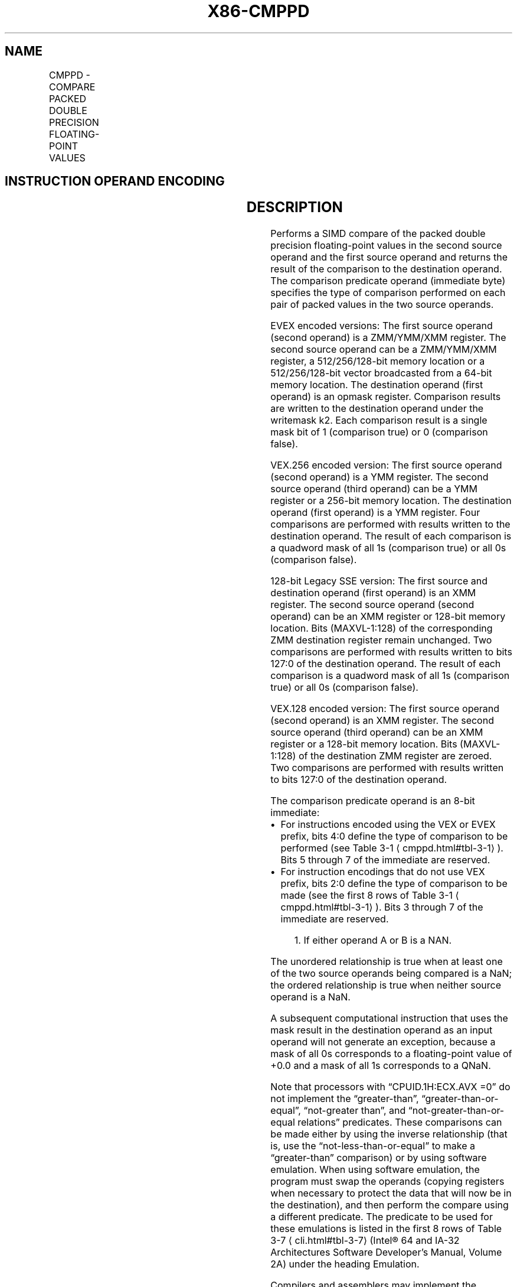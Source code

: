 '\" t
.nh
.TH "X86-CMPPD" "7" "December 2023" "Intel" "Intel x86-64 ISA Manual"
.SH NAME
CMPPD - COMPARE PACKED DOUBLE PRECISION FLOATING-POINT VALUES
.TS
allbox;
l l l l l 
l l l l l .
\fBOpcode/Instruction\fP	\fBOp / En\fP	\fB64/32 bit Mode Support\fP	\fBCPUID Feature Flag\fP	\fBDescription\fP
T{
66 0F C2 /r ib CMPPD xmm1, xmm2/m128, imm8
T}	A	V/V	SSE2	T{
Compare packed double precision floating-point values in xmm2/m128 and xmm1 using bits 2:0 of imm8 as a comparison predicate.
T}
T{
VEX.128.66.0F.WIG C2 /r ib VCMPPD xmm1, xmm2, xmm3/m128, imm8
T}	B	V/V	AVX	T{
Compare packed double precision floating-point values in xmm3/m128 and xmm2 using bits 4:0 of imm8 as a comparison predicate.
T}
T{
VEX.256.66.0F.WIG C2 /r ib VCMPPD ymm1, ymm2, ymm3/m256, imm8
T}	B	V/V	AVX	T{
Compare packed double precision floating-point values in ymm3/m256 and ymm2 using bits 4:0 of imm8 as a comparison predicate.
T}
T{
EVEX.128.66.0F.W1 C2 /r ib VCMPPD k1 {k2}, xmm2, xmm3/m128/m64bcst, imm8
T}	C	V/V	AVX512VL AVX512F	T{
Compare packed double precision floating-point values in xmm3/m128/m64bcst and xmm2 using bits 4:0 of imm8 as a comparison predicate with writemask k2 and leave the result in mask register k1.
T}
T{
EVEX.256.66.0F.W1 C2 /r ib VCMPPD k1 {k2}, ymm2, ymm3/m256/m64bcst, imm8
T}	C	V/V	AVX512VL AVX512F	T{
Compare packed double precision floating-point values in ymm3/m256/m64bcst and ymm2 using bits 4:0 of imm8 as a comparison predicate with writemask k2 and leave the result in mask register k1.
T}
T{
EVEX.512.66.0F.W1 C2 /r ib VCMPPD k1 {k2}, zmm2, zmm3/m512/m64bcst{sae}, imm8
T}	C	V/V	AVX512F	T{
Compare packed double precision floating-point values in zmm3/m512/m64bcst and zmm2 using bits 4:0 of imm8 as a comparison predicate with writemask k2 and leave the result in mask register k1.
T}
.TE

.SH INSTRUCTION OPERAND ENCODING
.TS
allbox;
l l l l l l 
l l l l l l .
\fBOp/En\fP	\fBTuple Type\fP	\fBOperand 1\fP	\fBOperand 2\fP	\fBOperand 3\fP	\fBOperand 4\fP
A	N/A	ModRM:reg (r, w)	ModRM:r/m (r)	imm8	N/A
B	N/A	ModRM:reg (w)	VEX.vvvv (r)	ModRM:r/m (r)	imm8
C	Full	ModRM:reg (w)	EVEX.vvvv (r)	ModRM:r/m (r)	imm8
.TE

.SH DESCRIPTION
Performs a SIMD compare of the packed double precision floating-point
values in the second source operand and the first source operand and
returns the result of the comparison to the destination operand. The
comparison predicate operand (immediate byte) specifies the type of
comparison performed on each pair of packed values in the two source
operands.

.PP
EVEX encoded versions: The first source operand (second operand) is a
ZMM/YMM/XMM register. The second source operand can be a ZMM/YMM/XMM
register, a 512/256/128-bit memory location or a 512/256/128-bit vector
broadcasted from a 64-bit memory location. The destination operand
(first operand) is an opmask register. Comparison results are written to
the destination operand under the writemask k2. Each comparison result
is a single mask bit of 1 (comparison true) or 0 (comparison false).

.PP
VEX.256 encoded version: The first source operand (second operand) is a
YMM register. The second source operand (third operand) can be a YMM
register or a 256-bit memory location. The destination operand (first
operand) is a YMM register. Four comparisons are performed with results
written to the destination operand. The result of each comparison is a
quadword mask of all 1s (comparison true) or all 0s (comparison false).

.PP
128-bit Legacy SSE version: The first source and destination operand
(first operand) is an XMM register. The second source operand (second
operand) can be an XMM register or 128-bit memory location. Bits
(MAXVL-1:128) of the corresponding ZMM destination register remain
unchanged. Two comparisons are performed with results written to bits
127:0 of the destination operand. The result of each comparison is a
quadword mask of all 1s (comparison true) or all 0s (comparison false).

.PP
VEX.128 encoded version: The first source operand (second operand) is an
XMM register. The second source operand (third operand) can be an XMM
register or a 128-bit memory location. Bits (MAXVL-1:128) of the
destination ZMM register are zeroed. Two comparisons are performed with
results written to bits 127:0 of the destination operand.

.PP
The comparison predicate operand is an 8-bit immediate:
.IP \(bu 2
For instructions encoded using the VEX or EVEX prefix, bits 4:0
define the type of comparison to be performed (see Table
3-1
\[la]cmppd.html#tbl\-3\-1\[ra]). Bits 5 through 7 of the immediate are
reserved.
.IP \(bu 2
For instruction encodings that do not use VEX prefix, bits 2:0
define the type of comparison to be made (see the first 8 rows of
Table 3-1
\[la]cmppd.html#tbl\-3\-1\[ra]). Bits 3 through 7 of the immediate
are reserved.

.PP
.RS

.PP
1\&. If either operand A or B is a NAN.

.RE

.PP
The unordered relationship is true when at least one of the two source
operands being compared is a NaN; the ordered relationship is true when
neither source operand is a NaN.

.PP
A subsequent computational instruction that uses the mask result in the
destination operand as an input operand will not generate an exception,
because a mask of all 0s corresponds to a floating-point value of +0.0
and a mask of all 1s corresponds to a QNaN.

.PP
Note that processors with “CPUID.1H:ECX.AVX =0” do not implement the
“greater-than”, “greater-than-or-equal”, “not-greater than”, and
“not-greater-than-or-equal relations” predicates. These comparisons can
be made either by using the inverse relationship (that is, use the
“not-less-than-or-equal” to make a “greater-than” comparison) or by
using software emulation. When using software emulation, the program
must swap the operands (copying registers when necessary to protect the
data that will now be in the destination), and then perform the compare
using a different predicate. The predicate to be used for these
emulations is listed in the first 8 rows of Table
3-7
\[la]cli.html#tbl\-3\-7\[ra] (Intel® 64 and IA-32 Architectures
Software Developer’s Manual, Volume 2A) under the heading Emulation.

.PP
Compilers and assemblers may implement the following two-operand
pseudo-ops in addition to the three-operand CMPPD instruction, for
processors with “CPUID.1H:ECX.AVX =0”. See Table
3-2
\[la]cmppd.html#tbl\-3\-2\[ra]\&. The compiler should treat reserved imm8 values
as illegal syntax.

.PP
The greater-than relations that the processor does not implement require
more than one instruction to emulate in software and therefore should
not be implemented as pseudo-ops. (For these, the programmer should
reverse the operands of the corresponding less than relations and use
move instructions to ensure that the mask is moved to the correct
destination register and that the source operand is left intact.)

.PP
Processors with “CPUID.1H:ECX.AVX =1” implement the full complement of
32 predicates shown in Table 3-3
\[la]cmppd.html#tbl\-3\-3\[ra], software
emulation is no longer needed. Compilers and assemblers may implement
the following three-operand pseudo-ops in addition to the four-operand
VCMPPD instruction. See Table 3-3
\[la]cmppd.html#tbl\-3\-3\[ra], where the
notations of reg1 reg2, and reg3 represent either XMM registers or YMM
registers. The compiler should treat reserved imm8 values as

.PP
illegal syntax. Alternately, intrinsics can map the pseudo-ops to
pre-defined constants to support a simpler intrinsic interface.
Compilers and assemblers may implement three-operand pseudo-ops for EVEX
encoded VCMPPD instructions in a similar fashion by extending the syntax
listed in Table 3-3
\[la]cmppd.html#tbl\-3\-3\[ra]\&.

.SH OPERATION
.EX
CASE (COMPARISON PREDICATE) OF
0: OP3 := EQ_OQ; OP5 := EQ_OQ;
    1: OP3 := LT_OS; OP5 := LT_OS;
    2: OP3 := LE_OS; OP5 := LE_OS;
    3: OP3 := UNORD_Q; OP5 := UNORD_Q;
    4: OP3 := NEQ_UQ; OP5 := NEQ_UQ;
    5: OP3 := NLT_US; OP5 := NLT_US;
    6: OP3 := NLE_US; OP5 := NLE_US;
    7: OP3 := ORD_Q; OP5 := ORD_Q;
    8: OP5 := EQ_UQ;
    9: OP5 := NGE_US;
    10: OP5 := NGT_US;
    11: OP5 := FALSE_OQ;
    12: OP5 := NEQ_OQ;
    13: OP5 := GE_OS;
    14: OP5 := GT_OS;
    15: OP5 := TRUE_UQ;
    16: OP5 := EQ_OS;
    17: OP5 := LT_OQ;
    18: OP5 := LE_OQ;
    19: OP5 := UNORD_S;
    20: OP5 := NEQ_US;
    21: OP5 := NLT_UQ;
    22: OP5 := NLE_UQ;
    23: OP5 := ORD_S;
    24: OP5 := EQ_US;
    25: OP5 := NGE_UQ;
    26: OP5 := NGT_UQ;
    27: OP5 := FALSE_OS;
    28: OP5 := NEQ_OS;
    29: OP5 := GE_OQ;
    30: OP5 := GT_OQ;
    31: OP5 := TRUE_US;
    DEFAULT: Reserved;
ESAC;
.EE

.SS VCMPPD (EVEX ENCODED VERSIONS)
.EX
(KL, VL) = (2, 128), (4, 256), (8, 512)
FOR j := 0 TO KL-1
    i := j * 64
    IF k2[j] OR *no writemask*
        THEN
            IF (EVEX.b = 1) AND (SRC2 *is memory*)
                THEN
                    CMP := SRC1[i+63:i] OP5 SRC2[63:0]
                ELSE
                    CMP := SRC1[i+63:i] OP5 SRC2[i+63:i]
            FI;
            IF CMP = TRUE
                THEN DEST[j] := 1;
                ELSE DEST[j] := 0; FI;
        ELSE DEST[j] := 0
                        ; zeroing-masking only
    FI;
ENDFOR
DEST[MAX_KL-1:KL] := 0
.EE

.SS VCMPPD (VEX.256 ENCODED VERSION)  href="cmppd.html#vcmppd--vex-256-encoded-version-"
class="anchor">¶

.EX
CMP0 := SRC1[63:0] OP5 SRC2[63:0];
CMP1 := SRC1[127:64] OP5 SRC2[127:64];
CMP2 := SRC1[191:128] OP5 SRC2[191:128];
CMP3 := SRC1[255:192] OP5 SRC2[255:192];
IF CMP0 = TRUE
    THEN DEST[63:0] := FFFFFFFFFFFFFFFFH;
    ELSE DEST[63:0] := 0000000000000000H; FI;
IF CMP1 = TRUE
    THEN DEST[127:64] := FFFFFFFFFFFFFFFFH;
    ELSE DEST[127:64] := 0000000000000000H; FI;
IF CMP2 = TRUE
    THEN DEST[191:128] := FFFFFFFFFFFFFFFFH;
    ELSE DEST[191:128] := 0000000000000000H; FI;
IF CMP3 = TRUE
    THEN DEST[255:192] := FFFFFFFFFFFFFFFFH;
    ELSE DEST[255:192] := 0000000000000000H; FI;
DEST[MAXVL-1:256] := 0
.EE

.SS VCMPPD (VEX.128 ENCODED VERSION)  href="cmppd.html#vcmppd--vex-128-encoded-version-"
class="anchor">¶

.EX
CMP0 := SRC1[63:0] OP5 SRC2[63:0];
CMP1 := SRC1[127:64] OP5 SRC2[127:64];
IF CMP0 = TRUE
    THEN DEST[63:0] := FFFFFFFFFFFFFFFFH;
    ELSE DEST[63:0] := 0000000000000000H; FI;
IF CMP1 = TRUE
    THEN DEST[127:64] := FFFFFFFFFFFFFFFFH;
    ELSE DEST[127:64] := 0000000000000000H; FI;
DEST[MAXVL-1:128] := 0
.EE

.SS CMPPD (128-BIT LEGACY SSE VERSION)  href="cmppd.html#cmppd--128-bit-legacy-sse-version-"
class="anchor">¶

.EX
CMP0 := SRC1[63:0] OP3 SRC2[63:0];
CMP1 := SRC1[127:64] OP3 SRC2[127:64];
IF CMP0 = TRUE
    THEN DEST[63:0] := FFFFFFFFFFFFFFFFH;
    ELSE DEST[63:0] := 0000000000000000H; FI;
IF CMP1 = TRUE
    THEN DEST[127:64] := FFFFFFFFFFFFFFFFH;
    ELSE DEST[127:64] := 0000000000000000H; FI;
DEST[MAXVL-1:128] (Unmodified)
.EE

.SH INTEL C/C++ COMPILER INTRINSIC EQUIVALENT  href="cmppd.html#intel-c-c++-compiler-intrinsic-equivalent"
class="anchor">¶

.EX
VCMPPD __mmask8 _mm512_cmp_pd_mask( __m512d a, __m512d b, int imm);

VCMPPD __mmask8 _mm512_cmp_round_pd_mask( __m512d a, __m512d b, int imm, int sae);

VCMPPD __mmask8 _mm512_mask_cmp_pd_mask( __mmask8 k1, __m512d a, __m512d b, int imm);

VCMPPD __mmask8 _mm512_mask_cmp_round_pd_mask( __mmask8 k1, __m512d a, __m512d b, int imm, int sae);

VCMPPD __mmask8 _mm256_cmp_pd_mask( __m256d a, __m256d b, int imm);

VCMPPD __mmask8 _mm256_mask_cmp_pd_mask( __mmask8 k1, __m256d a, __m256d b, int imm);

VCMPPD __mmask8 _mm_cmp_pd_mask( __m128d a, __m128d b, int imm);

VCMPPD __mmask8 _mm_mask_cmp_pd_mask( __mmask8 k1, __m128d a, __m128d b, int imm);

VCMPPD __m256 _mm256_cmp_pd(__m256d a, __m256d b, int imm)

(V)CMPPD __m128 _mm_cmp_pd(__m128d a, __m128d b, int imm)
.EE

.SH SIMD FLOATING-POINT EXCEPTIONS
Invalid if SNaN operand and invalid if QNaN and predicate as listed in
Table 3-1
\[la]cmppd.html#tbl\-3\-1\[ra], Denormal.

.SH OTHER EXCEPTIONS
VEX-encoded instructions, see Table
2-19, “Type 2 Class Exception Conditions.”

.PP
EVEX-encoded instructions, see Table
2-46, “Type E2 Class Exception Conditions.”

.SH COLOPHON
This UNOFFICIAL, mechanically-separated, non-verified reference is
provided for convenience, but it may be
incomplete or
broken in various obvious or non-obvious ways.
Refer to Intel® 64 and IA-32 Architectures Software Developer’s
Manual
\[la]https://software.intel.com/en\-us/download/intel\-64\-and\-ia\-32\-architectures\-sdm\-combined\-volumes\-1\-2a\-2b\-2c\-2d\-3a\-3b\-3c\-3d\-and\-4\[ra]
for anything serious.

.br
This page is generated by scripts; therefore may contain visual or semantical bugs. Please report them (or better, fix them) on https://github.com/MrQubo/x86-manpages.
